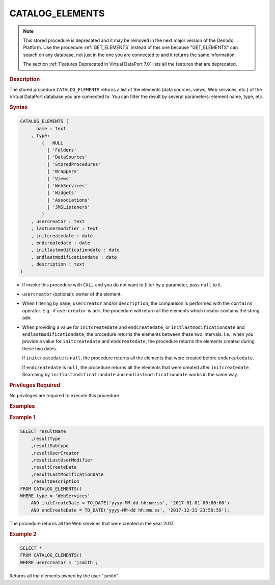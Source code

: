 =================
CATALOG_ELEMENTS
=================

.. note:: This stored procedure is deprecated and it may be removed in the next major version
   of the Denodo Platform. Use the procedure :ref:`GET_ELEMENTS` instead of this one because "GET_ELEMENTS" can search on any database, not just in the one you are connected to and it returns the same information.
   
   The section :ref:`Features Deprecated in Virtual DataPort 7.0` lists all the features that are deprecated.

.. rubric:: Description

The stored procedure ``CATALOG_ELEMENTS`` returns a list of the elements
(data sources, views, Web services, etc.) of the Virtual DataPort
database you are connected to. You can filter the result by several
parameters: element name, type, etc.

.. rubric:: Syntax

.. code-block:: bnf

   CATALOG_ELEMENTS (
         name : text 
       , type: 
           {   NULL
             | 'Folders'
             | 'DataSources'
             | 'StoredProcedures'
             | 'Wrappers'
             | 'Views'
             | 'WebServices'
             | 'Widgets'
             | 'Associations'
             | 'JMSListeners'
           }
       , usercreator : text
       , lastusermodifier : text
       , initcreatedate : date
       , endcreatedate : date
       , initlastmodificationdate : date
       , endlastmodificationdate : date
       , description : text
   )


-  If invoke this procedure with ``CALL`` and you do not want to filter by a parameter, pass ``null`` to it.

-  ``usercreator`` (optional): owner of the element.
-  When filtering by ``name``, ``usercreator`` and/or
   ``description``, the comparison is performed with the ``contains``
   operator. E.g.: if ``usercreator`` is ``adm``, the procedure
   will return all the elements which creator contains the string
   ``adm``.
-  When providing a value for ``initcreatedate`` and
   ``endcreatedate``, or ``initlastmodificationdate``
   and ``endlastmodificationdate``, the procedure returns the
   elements between these two intervals. I.e.: when you provide a value
   for ``initcreatedate`` and ``endcreatedate``, the procedure
   returns the elements created during these two dates.
   
   If ``initcreatedate`` is ``null``, the procedure returns all the
   elements that were created before ``endcreatedate``.
   
   If ``endcreatedate`` is ``null``, the procedure returns all the
   elements that were created after ``initcreatedate``.
   Searching by ``initlastmodificationdate`` and
   ``endlastmodificationdate`` works in the same way.

.. rubric:: Privileges Required

No privileges are required to execute this procedure.

.. rubric:: Examples

.. rubric:: Example 1

.. code-block:: sql

   SELECT resultName
       ,resultType
       ,resultSubtype
       ,resultUserCreator
       ,resultLastUserModifier
       ,resultCreateDate
       ,resultLastModificationDate
       ,resultDescription
   FROM CATALOG_ELEMENTS()
   WHERE type = 'WebServices'
       AND initCreateDate = TO_DATE('yyyy-MM-dd hh:mm:ss', '2017-01-01 00:00:00') 
       AND endCreateDate = TO_DATE('yyyy-MM-dd hh:mm:ss', '2017-12-31 23:59:59');
   
The procedure returns all the Web services that were created in the year
2017.
   
.. rubric:: Example 2

.. code-block:: vql

   SELECT * 
   FROM CATALOG_ELEMENTS()
   WHERE usercreator = 'jsmith';

Returns all the elements owned by the user "jsmith".